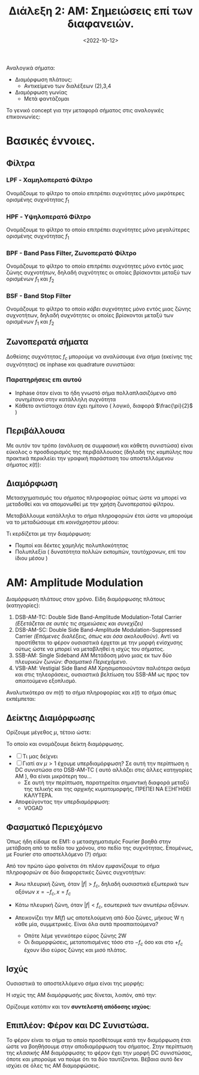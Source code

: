 #+TITLE: Διάλεξη 2: ΑΜ: Σημειώσεις επί των διαφανειών.
#+FILETAGS: lecture
#+DATE: <2022-10-12>
#+FILETAGS: lecture
#+COURSE: TLP1
#+INSTITUTION: A.U.Th

#+begin_comment
Καθώς έλειπα στην εν λόγω διάλεξη, σημειώνω μερικές έννοιες, όπως εκείνες
παρουσιάζονται στις διαφάνειες. Παράλληλα, πήρα κομμάτι όσων προσέθεσα στην 3
από επεξηγήσεις για ανάλυση αυτού του μέρους.
#+end_comment

Αναλογικά σήματα:
- Διαμόρφωση πλάτους:
  - Αντικείμενο των διαλέξεων (2),3,4
- Διαμόρφωση γωνίας
  - Μετά φαντάζομαι

Το γενικό concept για την μεταφορά σήματος στις αναλογικές επικοινωνίες:
[[file:course_tlp1_images/course_tlp1_basics_signal-in-am.png]]

* Βασικές έννοιες.
** Φίλτρα
#+begin_comment
Θεωρώ πως όλα τα παρακάτω είναι εφαρμόσιμα για απόλυτες τιμές, όπως άλλωστε
γράφω και στις εικόνες.
#+end_comment

*** LPF - Χαμηλοπερατό Φίλτρο
Ονομάζουμε το φίλτρο το οποίο επιτρέπει συχνότητες μόνο μικρότερες ορισμένης
συχνότητας $f_1$
[[file:course_tlp1_images/course_tlp1_basic-filters_lpf.png]]
*** HPF - Υψηλοπερατό Φίλτρο
Ονομάζουμε το φίλτρο το οποίο επιτρέπει συχνότητες μόνο μεγαλύτερες ορισμένης
συχνότητας $f_1$
[[file:course_tlp1_images/course_tlp1_basic-filters_hpf.png]]
*** BPF - Band Pass Filter, Ζωνοπερατό Φίλτρο
Ονομάζουμε το φίλτρο το οποίο επιτρέπει συχνότητες μόνο εντός μιας ζώνης
συχνοτήτων, δηλαδή συχνότητες οι οποίες βρίσκονται μεταξύ των
ορισμένων $f_1$ και $f_2$
[[file:course_tlp1_images/course_tlp1_basic-filters_bpf.png]]
*** BSF - Band Stop Filter
Ονομάζουμε το φίλτρο το οποίο /κόβει/ συχνότητες μόνο εντός μιας ζώνης συχνοτήτων,
δηλαδή συχνότητες οι οποίες βρίσκονται μεταξύ των ορισμένων $f_1$ και $f_2$
[[file:course_tlp1_images/course_tlp1_basic-filters_bsf.png]]

** Ζωνοπερατά σήματα
#+begin_comment
Συνδέεται με την τελευταία διαφάνεια της επόμενης διάλεξης
#+end_comment

Δοθείσης συχνότητας $f_c$ μπορούμε να αναλύσουμε ένα σήμα (εκείνης της
συχνότητας) σε inphase και quadrature συνιστώσα:
\begin{equation}
\label{eq:5}
x(t) = x_i(t)\cos{2\pi f_c t} - x_q(t)\sin{2\pi f_c t}
\end{equation}

*** Παρατηρήσεις επι αυτού
  - Inphase όταν είναι το ήδη γνωστό σήμα πολλαπλασιζόμενο
    από συνημίτονο στην κατάλληλη συχνότητα
  - Κάθετο αντίστοιχα όταν έχει ημίτονο ( λογικό, διαφορά $\frac{\pi}{2}$ )

** Περιβάλλουσα
Με αυτόν τον τρόπο (ανάλυση σε συμφασική και κάθετη συνιστώσα) είναι εύκολος ο
προσδιορισμός της περιβάλλουσας (δηλαδή της καμπύλης που πρακτικά περικλείει την
γραφική παράσταση του αποστελλόμενου σήματος $x(t)$):
\begin{equation}
\label{eq:7}
V(t) = \sqrt{x_I^2(t) + x_Q^2(t)}
\end{equation}

** Διαμόρφωση
Μετασχηματισμός του σήματος πληροφορίας ούτως ώστε να μπορεί να μεταδοθεί και να
απομονωθεί με την χρήση ζωνοπερατού φίλτρου.

Μεταβάλλουμε κατάλληλα το σήμα πληροφοριών έτσι
ώστε να μπορούμε να το μεταδώσουμε επι /κοινόχρηστου/ μέσου:

Τι κερδίζεται με την διαμόρφωση:
- Πομποί και δέκτες χαμηλής πολυπλοκότητας
- Πολυπλεξία ( δυνατότητα πολλών εκπομπών, ταυτόχρονων, επί του ίδιου μέσου )

* ΑΜ: Amplitude Modulation
Διαμόρφωση πλάτους στον χρόνο.
Είδη διαμόρφωσης πλάτους (κατηγορίες):
1. DSB-AM-TC: Double Side Band-Amplitude Modulation-Total Carrier
   /(Εξετάζεται σε αυτές τις σημειώσεις και συνεχίζει)/
2. DSB-AM-SC: Double Side Band-Amplitude Modulation-Suppressed Carrier
   /(Επόμενες διαλέξεις, όπως και όσα ακολουθούν)/. Αντί να προστίθεται το φέρον
   ουσιαστικά έρχεται με την μορφή ενίσχυσης ούτως ώστε να μπορεί να μεταβληθεί
   η ισχύς του σήματος.
3. SSB-AM: Single Sideband AM
   Μετάδοση μόνο μιας εκ των δύο πλευρικών ζωνών: [[*Φασματικό Περιεχόμενο][Φασματικό Περιεχόμενο]].
4. VSB-AM: Vestigial Side Band AM
   Χρησιμοποιούνταν παλιότερα ακόμα και στις τηλεοράσεις, ουσιαστικά βελτίωση
   του SSB-AM ως προς τον απαιτούμενο εξοπλισμό.

Αναλυτικότερα αν $m(t)$ το σήμα πληροφορίας και $x(t)$ το σήμα όπως εκπέμπεται: 

\begin{align}
m(t) &= 0.8\sin{\frac{\pi}{4}t}\\
x(t) &= [A_C+m(t)]\cos{2\pi f_c t}
\end{align}

** Δείκτης Διαμόρφωσης
Ορίζουμε μέγεθος $\mu$, τέτοιο ώστε:
\begin{equation}
\label{eq:6}
\mu = \frac{|\min m(t)|}{A_c}
\end{equation}
Το οποίο και ονομάζουμε δείκτη διαμόρφωσης.
- [ ] Τι μας δείχνει
- [ ] Γιατί αν $\mu>1$ έχουμε υπερδιαμόρφωση? Σε αυτή την περίπτωση η DC
  συνιστώσα στο DSB-AM-TC ( αυτό αλλάζει στις άλλες κατηγορίες AM ), θα είναι
  μικρότερη του...
  - Σε αυτή την περίπτωση, παρατηρείται σημαντική διαφορά μεταξύ της τελικής και
    της αρχικής κυματομορφής, ΠΡΕΠΕΙ ΝΑ ΕΞΗΓΗΘΕΙ ΚΑΛΥΤΕΡΑ.
- Αποφεύγοντας την υπερδιαμόρφωση:
  - VOGAD
** Φασματικό Περιεχόμενο
Όπως ήδη είδαμε σε EM1: ο μετασχηματισμός Fourier βοηθά στην μετάβαση από το
πεδίο του χρόνου, στο πεδίο της συχνότητας. Επομένως, με Fourier στο
αποστελλόμενο (?) σήμα:
\begin{equation}
\label{eq:1}
X(f) = {\mathbb F}[x(t)] = \cdots = \frac{1}{2}[M(f-f_c)+M(f+f_c)] + \frac{1}{2}A_C [\delta(f-f_c) + \delta(f+f_c)]
\end{equation}

Από τον πρώτο ώρο φαίνεται ότι πλέον /εμφανίζουμε/ το σήμα πληροφοριών σε δύο
διαφορετικές ζώνες συχνοτήτων:
- Άνω πλευρική ζώνη, όταν $|f|>f_c$, δηλαδή ουσιαστικά εξωτερικά των αξόνων
  $x=-f_c, x=f_c$
- Κάτω πλευρική ζώνη, όταν $|f|<f_c$, εσωτερικά των ανωτέρω αξόνων.

- Απεικονίζει την $M(f)$ ως αποτελούμενη από δύο ζώνες, μήκους W η κάθε μία,
  συμμετρικές. Είναι όλα αυτά προαπαιτούμενα?
  - Οπότε λέμε γενικότερο εύρος ζώνης 2W
  - Οι διαμορφώσεις, μετατοπισμένες τόσο στο $-f_c$ όσο και στο $+f_c$ έχουν
    ίδιο εύρος ζώνης και μισό πλάτος.
** Ισχύς
Ουσιαστικά το αποστελλόμενο σήμα είναι της μορφής:
\begin{equation*}
x(t) = [A_c+m(t)]\cos{(\cdots)} = V(t)\cos{(\cdots)}
\end{equation*}
Η ισχύς της ΑΜ διαμόρφωσής μας δίνεται, λοιπόν, από την:
\begin{equation}
\label{eq:3}
P_{AM} = \frac{1}{2}A_c^2 + \frac{1}{2} P_{m(t)}
\end{equation}


Ορίζουμε κατόπιν και τον *συντελεστή απόδοσης ισχύος*:

\begin{equation}
\label{eq:4}
\eta = \frac{\frac{1}{2}P_m}{P_c + \frac{1}{2}P_m} = \frac{P_m}{A_c^2 + P_m}
\end{equation}

** Επιπλέον: Φέρον και DC Συνιστώσα.
Το φέρον είναι το σήμα το οποίο προσθέτουμε κατά την διαμόρφωση έτσι ώστε να
βοηθήσουμε στην αποδιαμόρφωση του σήματος. Στην περίπτωση της /κλασικής/ AM
διαμόρφωσης το φέρον έχει την μορφή DC συνιστώσας, όποτε και μπορούμε να πούμε
ότι τα δύο ταυτίζονται. Βέβαια αυτό δεν ισχύει σε όλες τις AM διαμορφώσεις.
